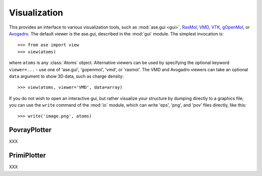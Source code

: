 .. module:: visualize

Visualization
=============

.. function:: view(atoms, data=None, viewer=None, repeat=None)

This provides an interface to various visualization tools, such as
:mod:`ase.gui <gui>`, RasMol_, VMD_, VTK_, gOpenMol_, or
Avogadro_. The default viewer is the ase.gui, described in the
:mod:`gui` module. The simplest invocation is::

  >>> from ase import view
  >>> view(atoms)

where ``atoms`` is any :class:`Atoms` object.  Alternative viewers can
be used by specifying the optional keyword ``viewer=...`` - use one of
'ase.gui', 'gopenmol', 'vmd', or 'rasmol'.  The VMD and Avogadro
viewers can take an optional ``data`` argument to show 3D data, such
as charge density::

  >>> view(atoms, viewer='VMD', data=array)

If you do not wish to open an interactive gui, but rather visualize
your structure by dumping directly to a graphics file; you can use the
``write`` command of the :mod:`io` module, which can write 'eps',
'png', and 'pov' files directly, like this::

  >>> write('image.png', atoms)

.. _RasMol: http://openrasmol.org/
.. _VMD: http://www.ks.uiuc.edu/Research/vmd/
.. _VTK: http://public.kitware.com/VTK/
.. _gOpenMol: http://www.csc.fi/gopenmol/
.. _Avogadro: http://avogadro.openmolecules.net/


PovrayPlotter
-------------

XXX


PrimiPlotter
-------------

XXX


